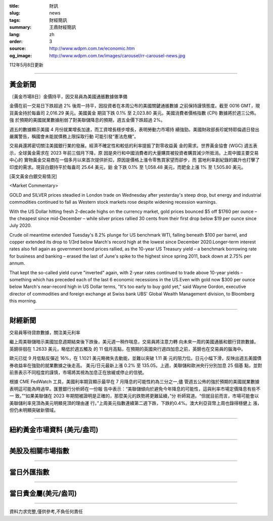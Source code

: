 :title: 財訊
:slug: news
:tags: 財經簡訊
:summary: 王鼎財經簡訊
:lang: zh
:order: 3
:source: http://www.wdpm.com.tw/economic.htm
:og_image: http://www.wdpm.com.tw/images/carousel/rr-carousel-news.jpg

112年5月8日更新

----

黃金新聞
++++++++

〔黃金市場8日〕金價持平，因交易員為美國通脹數據做準備

金價在前一交易日下跌超過 2% 後周一持平，因投資者在本周公布的美國關鍵通脹數據
之前保持謹慎態度。截至 0016 GMT，現貨黃金持於每盎司 2,016.29 美元。美國黃金
期貨下跌 0.1% 至 2,023.80 美元。美國消費者價格指數 (CPI) 數據將於週三公佈。強
於預期的美國就業數據削弱了對美聯儲降息的預期，週五金價下跌超過 2%。

週五的數據顯示美國 4 月份就業增長加速，而工資增長穩步增長，表明勞動力市場持
續強勁。美國財政部長珍妮特耶倫週日發出嚴厲警告，稱國會未能就債務上限採取行動
可能引發“憲法危機”。

交易員還將密切關注美國銀行業的發展。經濟不確定性和較低的利率提振了對零收益黃
金的需求。世界黃金協會 (WGC) 週五表示，全球黃金需求在 2023 年前三個月下降，原
因是央行和中國消費者的大量購買被投資者購買減少所抵消。上周中國主要交易中心的
實物黃金交易商在一個多月以來首次提供折扣，原因是價格上漲令零售買家望而卻步，而
當地利率創紀錄的飆升也打擊了印度的需求。現貨白銀持平於每盎司 25.64 美元，鉑
金下跌 0.1% 至 1,058.48 美元，而鈀金上漲 1% 至 1,505.80 美元。




[英文黃金白銀交易情況]

<Market Commentary>

GOLD and SILVER prices steadied in London trade on Wednesday after yesterday's 
steep drop, but energy and industrial commodities continued to fall as Western 
stock markets rose despite widening recession warnings.

With the US Dollar hitting fresh 2-decade highs on the currency market, gold 
prices bounced $5 off $1760 per ounce – the cheapest since mid-December – while 
silver prices rallied 30 cents from their first drop below $19 per ounce 
since July 2020.

Crude oil meantime extended Tuesday's 8.2% plunge for US benchmark WTI, falling 
beneath $100 per barrel, and copper extended its drop to 1/3rd below March's 
record high at the lowest since December 2020.Longer-term interest rates 
also fell again as government bond prices rallied, as the 10-year US Treasury 
yield – a benchmark borrowing rate for business and banking – erased the 
last of June's spike to the highest since spring 2011, back down at 2.75% 
per annum.

That kept the so-called yield curve "inverted" again, with 2-year rates continued 
to trade above 10-year yields – something which has preceded each of the 
last 6 economic recessions in the US.Even with gold now $300 per ounce below 
March's near-record high in US Dollar terms, "It's too early to buy gold 
yet," said Wayne Gordon, executive director of commodities and foreign exchange 
at Swiss bank UBS' Global Wealth Management division, to Bloomberg this morning.


----

財經新聞
++++++++
交易員等待貸款數據，關注美元利率

繼上周美聯儲暗示美國加息週期結束後下跌後，美元週一稍作喘息，交易員將注意力轉
向未來一周的美國通脹和銀行貸款數據。英鎊徘徊在 1.2633 美元，略低於週五觸及
的 11 個月高點，在預期的英國央行週四加息之前，英鎊也在交易員的腦海中。

歐元已從 9 月低點反彈近 16%，在 1.1021 美元略微失去動能，並難以突破 1.11 美
元的阻力位。日元小幅下滑，反映出週五美國債券收益率在強勁的就業數據之後走高。
美元/日元最新上漲 0.2% 至 135.05。上週，美聯儲和歐洲央行分別加息 25 個基
點，並對前景表示不同程度的謹慎，市場將其視為加息正在放緩或停止的信號。

根據 CME FedWatch 工具，美國利率期貨顯示最早在 7 月降息的可能性約為三分之一,儘
管週五公佈的強於預期的美國就業數據表明這可能為時過早。匯豐銀行分析師在一份報
告中表示：“美聯儲傾向於避免今年降息的可能性，這與利率市場定價降息有些不一
致。”“如果美聯儲在 2023 年期間被證明是正確的，那麼美元的跌勢將更難延續，”分
析師寫道。“但就目前而言，市場可能會以美聯儲利率見頂為美元明顯見頂的理由運
行。”上周美元指數連續第二週下跌，下跌約0.4%。澳大利亞貨幣上周也錄得穩健上
漲，但仍未明顯突破新領域。
        

----

紐約黃金市場資料 (美元/盎司)
++++++++++++++++++++++++++++

.. raw:: html

  <A HREF="http://www.kitco.com/connecting.html">
  <IMG SRC="http://www.kitconet.com/images/quotes_4b2.gif" BORDER="0" ALT="[Most Recent Quotes from www.kitco.com]">
  </A>

----

美股及相關市場指數
++++++++++++++++++

.. raw:: html

  <!-- TradingView Widget BEGIN -->
  <div class="tradingview-widget-container">
    <div class="tradingview-widget-container__widget"></div>
    <div class="tradingview-widget-copyright"><a href="https://tw.tradingview.com/markets/indices/" rel="noopener" target="_blank"><span class="blue-text">指數行情</span></a>由TradingView提供</div>
    <script type="text/javascript" src="https://s3.tradingview.com/external-embedding/embed-widget-market-quotes.js" async>
    {
    "title": "指數",
    "width": 770,
    "height": 450,
    "locale": "zh_TW",
    "symbolsGroups": [
      {
        "name": "美國和加拿大",
        "symbols": [
          {
            "name": "FOREXCOM:SPXUSD",
            "displayName": "標準普爾500"
          },
          {
            "name": "FOREXCOM:NSXUSD",
            "displayName": "納斯達克100指數"
          },
          {
            "name": "CME_MINI:ES1!",
            "displayName": "E-迷你 標普指數期貨"
          },
          {
            "name": "INDEX:DXY",
            "displayName": "美元指數"
          },
          {
            "name": "FOREXCOM:DJI",
            "displayName": "道瓊斯 30"
          }
        ]
      },
      {
        "name": "歐洲",
        "symbols": [
          {
            "name": "INDEX:SX5E",
            "displayName": "歐元藍籌50"
          },
          {
            "name": "FOREXCOM:UKXGBP",
            "displayName": "富時100"
          },
          {
            "name": "INDEX:DEU30",
            "displayName": "德國DAX指數"
          },
          {
            "name": "INDEX:CAC40",
            "displayName": "法國 CAC 40 指數"
          },
          {
            "name": "INDEX:SMI"
          }
        ]
      },
      {
        "name": "亞太",
        "symbols": [
          {
            "name": "INDEX:NKY",
            "displayName": "日經225"
          },
          {
            "name": "INDEX:HSI",
            "displayName": "恆生"
          },
          {
            "name": "BSE:SENSEX",
            "displayName": "印度孟買指數"
          },
          {
            "name": "BSE:BSE500"
          },
          {
            "name": "INDEX:KSIC",
            "displayName": "韓國Kospi綜合指數"
          }
        ]
      }
    ],
    "colorTheme": "light"
  }
    </script>
  </div>
  <!-- TradingView Widget END -->

----

當日外匯指數
++++++++++++

.. raw:: html

  <!-- TradingView Widget BEGIN -->
  <div class="tradingview-widget-container">
    <div class="tradingview-widget-container__widget"></div>
    <div class="tradingview-widget-copyright"><a href="https://tw.tradingview.com/markets/currencies/forex-cross-rates/" rel="noopener" target="_blank"><span class="blue-text">外匯匯率</span></a>由TradingView提供</div>
    <script type="text/javascript" src="https://s3.tradingview.com/external-embedding/embed-widget-forex-cross-rates.js" async>
    {
    "width": "100%",
    "height": "100%",
    "currencies": [
      "EUR",
      "USD",
      "JPY",
      "GBP",
      "CNY",
      "TWD"
    ],
    "isTransparent": false,
    "colorTheme": "light",
    "locale": "zh_TW"
  }
    </script>
  </div>
  <!-- TradingView Widget END -->

----

當日貴金屬(美元/盎司)
+++++++++++++++++++++

.. raw:: html 

  <A HREF="http://www.kitco.com/connecting.html">
  <IMG SRC="http://www.kitconet.com/images/quotes_7a.gif" BORDER="0" ALT="[Most Recent Quotes from www.kitco.com]">
  </A>

----

資料力求完整,僅供參考,不負任何責任
